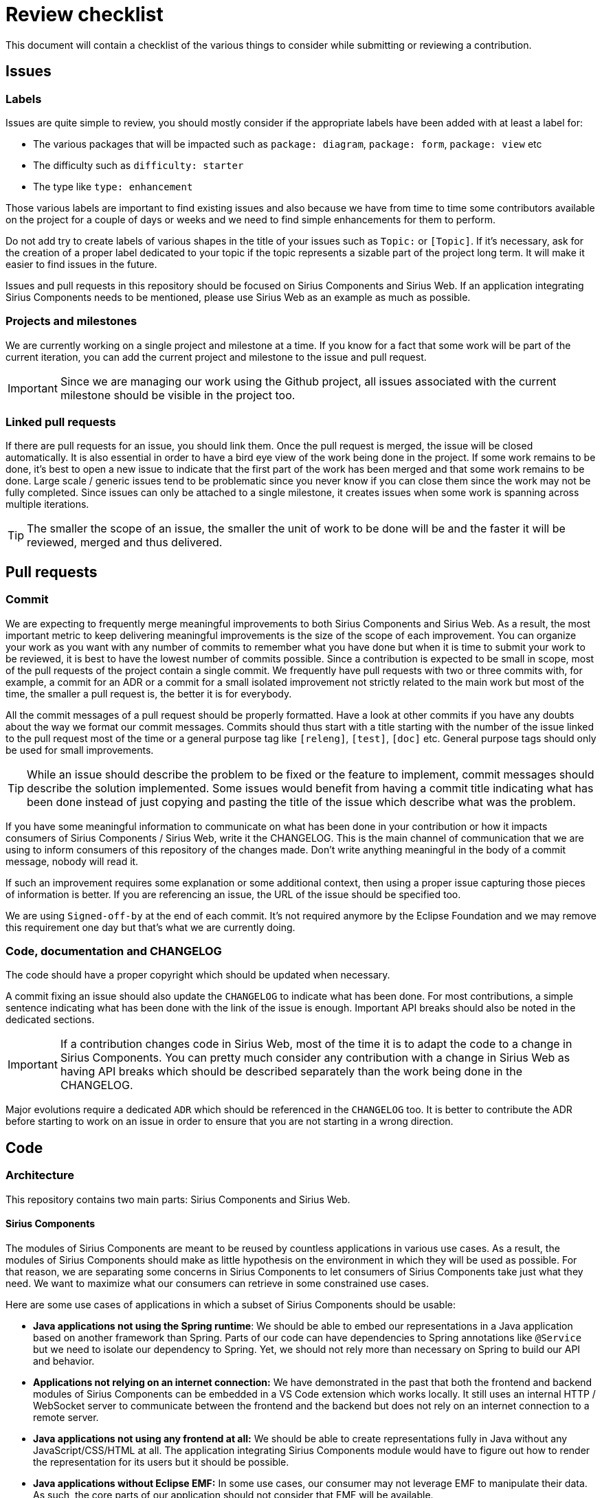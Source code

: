 # Review checklist

This document will contain a checklist of the various things to consider while submitting or reviewing a contribution.

## Issues

### Labels

Issues are quite simple to review, you should mostly consider if the appropriate labels have been added with at least a label for:

- The various packages that will be impacted such as `package: diagram`, `package: form`, `package: view` etc
- The difficulty such as `difficulty: starter`
- The type like `type: enhancement`

Those various labels are important to find existing issues and also because we have from time to time some contributors available on the project for a couple of days or weeks and we need to find simple enhancements for them to perform.

Do not add try to create labels of various shapes in the title of your issues such as `Topic:` or `[Topic]`.
If it's necessary, ask for the creation of a proper label dedicated to your topic if the topic represents a sizable part of the project long term.
It will make it easier to find issues in the future.

Issues and pull requests in this repository should be focused on Sirius Components and Sirius Web.
If an application integrating Sirius Components needs to be mentioned, please use Sirius Web as an example as much as possible.


### Projects and milestones

We are currently working on a single project and milestone at a time.
If you know for a fact that some work will be part of the current iteration, you can add the current project and milestone to the issue and pull request.

IMPORTANT: Since we are managing our work using the Github project, all issues associated with the current milestone should be visible in the project too.


### Linked pull requests

If there are pull requests for an issue, you should link them.
Once the pull request is merged, the issue will be closed automatically.
It is also essential in order to have a bird eye view of the work being done in the project.
If some work remains to be done, it's best to open a new issue to indicate that the first part of the work has been merged and that some work remains to be done.
Large scale / generic issues tend to be problematic since you never know if you can close them since the work may not be fully completed.
Since issues can only be attached to a single milestone, it creates issues when some work is spanning across multiple iterations.

TIP: The smaller the scope of an issue, the smaller the unit of work to be done will be and the faster it will be reviewed, merged and thus delivered.


## Pull requests

### Commit

We are expecting to frequently merge meaningful improvements to both Sirius Components and Sirius Web.
As a result, the most important metric to keep delivering meaningful improvements is the size of the scope of each improvement.
You can organize your work as you want with any number of commits to remember what you have done but when it is time to submit your work to be reviewed, it is best to have the lowest number of commits possible.
Since a contribution is expected to be small in scope, most of the pull requests of the project contain a single commit.
We frequently have pull requests with two or three commits with, for example, a commit for an ADR or a commit for a small isolated improvement not strictly related to the main work but most of the time, the smaller a pull request is, the better it is for everybody.

All the commit messages of a pull request should be properly formatted.
Have a look at other commits if you have any doubts about the way we format our commit messages.
Commits should thus start with a title starting with the number of the issue linked to the pull request most of the time or a general purpose tag like `[releng]`, `[test]`, `[doc]` etc.
General purpose tags should only be used for small improvements.

TIP: While an issue should describe the problem to be fixed or the feature to implement, commit messages should describe the solution implemented.
Some issues would benefit from having a commit title indicating what has been done instead of just copying and pasting the title of the issue which describe what was the problem.

If you have some meaningful information to communicate on what has been done in your contribution or how it impacts consumers of Sirius Components / Sirius Web, write it the CHANGELOG.
This is the main channel of communication that we are using to inform consumers of this repository of the changes made.
Don't write anything meaningful in the body of a commit message, nobody will read it.

If such an improvement requires some explanation or some additional context, then using a proper issue capturing those pieces of information is better.
If you are referencing an issue, the URL of the issue should be specified too.

We are using `Signed-off-by` at the end of each commit.
It's not required anymore by the Eclipse Foundation and we may remove this requirement one day but that's what we are currently doing.


### Code, documentation and CHANGELOG

The code should have a proper copyright which should be updated when necessary.

A commit fixing an issue should also update the `CHANGELOG` to indicate what has been done.
For most contributions, a simple sentence indicating what has been done with the link of the issue is enough.
Important API breaks should also be noted in the dedicated sections.

IMPORTANT: If a contribution changes code in Sirius Web, most of the time it is to adapt the code to a change in Sirius Components.
You can pretty much consider any contribution with a change in Sirius Web as having API breaks which should be described separately than the work being done in the CHANGELOG.

Major evolutions require a dedicated `ADR` which should be referenced in the `CHANGELOG` too.
It is better to contribute the ADR before starting to work on an issue in order to ensure that you are not starting in a wrong direction.

## Code

### Architecture

This repository contains two main parts: Sirius Components and Sirius Web.

#### Sirius Components

The modules of Sirius Components are meant to be reused by countless applications in various use cases.
As a result, the modules of Sirius Components should make as little hypothesis on the environment in which they will be used as possible.
For that reason, we are separating some concerns in Sirius Components to let consumers of Sirius Components take just what they need.
We want to maximize what our consumers can retrieve in some constrained use cases.

Here are some use cases of applications in which a subset of Sirius Components should be usable:

- *Java applications not using the Spring runtime*:
We should be able to embed our representations in a Java application based on another framework than Spring.
Parts of our code can have dependencies to Spring annotations like `@Service` but we need to isolate our dependency to Spring.
Yet, we should not rely more than necessary on Spring to build our API and behavior.
- *Applications not relying on an internet connection:*
We have demonstrated in the past that both the frontend and backend modules of Sirius Components can be embedded in a VS Code extension which works locally.
It still uses an internal HTTP / WebSocket server to communicate between the frontend and the backend but does not rely on an internet connection to a remote server.
- *Java applications not using any frontend at all:*
We should be able to create representations fully in Java without any JavaScript/CSS/HTML at all.
The application integrating Sirius Components module would have to figure out how to render the representation for its users but it should be possible.
- *Java applications without Eclipse EMF:*
In some use cases, our consumer may not leverage EMF to manipulate their data.
As such, the core parts of our application should not consider that EMF will be available.
- *Java applications without odesign or our View DSL:*
They would have to manipulate bare metal APIs without the refinements and high level concepts of our View DSL but it has advantages too.
Fully programmatic manipulation can be easier to maintain for experienced Java developers and more performant for advanced teams.
- *Applications using something other than React for the frontend rendering:*
Yes we can use React components from an application not based on React for example in a Vue or Angular application.
- *Applications using another GraphQL framework:*
We are leveraging Spring MVC and GraphQL Java to build our own GraphQL API but some of our customers may use something else like Netflix DGS or even homemade solutions.
- *Applications with a very different GraphQL API than Sirius Web:*
We may not be in charge of the whole GraphQL API so don't pollute the root GraphQL concepts.
For example, if you need to retrieve some information for a representation, add a field in some types of your representation, see how the palette of a diagram is retrieved for example.
Try not to add additional fields to the root concepts (Query, EditingContext for example).
Given the nature of GraphQL, we do not have a choice for mutations and subscriptions.

As a result, those requirements brings some constraints to the organization of our code:

- Maven modules used to render representations like `sirius-components-diagrams` should be independent from pretty much everything.
As such, they should not depend on Spring (even Spring annotations), Eclipse EMF, the View DSL, any GraphQL concern, any network concern, any persistence solutions, etc.
- Maven modules used to integrate support for a representation in our collaborative environment like `sirius-components-collaborative-diagrams` should be independent from our GraphQL API, Eclipse EMF, the View DSL.
They should not have any opinion on the persistence or network solutions adopted by the application in which they are integrated.
Those modules should not rely on advanced Spring features since they will be reused in non-Spring applications.
They can depend on Spring annotations like `@Service` but not much more.
- Maven modules used to provide support for the GraphQL API should be independent from Eclipse EMF, the View DSL, the persistence solution or even the network protocols used (HTTP or WebSocket or Server Sent Event etc.)
- Our NPM packages should not make any hypothesis on the way the representations have been created (odesign, View DSL, programmatically).
They should not either be dependent on a specific protocol apart from HTTP to fetch images to be displayed in a regular image element like `<img src="..." />`.
Some applications could decide that our GraphQL queries and mutations could be sent over WebSocket and our subscriptions sent using Server Sent Events.

#### Sirius Web

Sirius Web is one use case showing how we recommend building an application which reuses everything that Sirius Components has to offer.
It should never be considered as the sole use case or even the main use case in which the end users are interacting with Sirius Components.

The goal of Sirius Web is to provide a simple web application integrating Sirius Components.
Since a lot of consumers of Sirius Components will want to create web applications like Sirius Web, it has to provide some answers on how Sirius Components can behave in a web environment.
For that, Sirius Web will have to solve specific issues outside of the scope of Sirius Components.
Those solutions will thus force Sirius Web to depend on additional technologies and introduce additional concepts.

IMPORTANT: *Sirius Web specific concepts and dependencies should not leak into Sirius Components code*.

Here are a couple of examples of concerns specific to Sirius Web.
In order to provide a scope to the data manipulated in the application, Sirius Web provides concepts like `Project` and `Document`.
Sirius Web also depends on Spring Data JPA and PostgreSQL in order to save all of its data.
It uses HTTP to send queries and mutations and WebSocket to provide support for subscriptions.

### Backend

Here is a list of things to consider while reviewing some backend changes:

- [ ] Is there really a good reason not to have tests?
- [ ] Are there new dependencies? Are they really relevant?
- [ ] Do the variables have a meaningful name?
- [ ] If the commit includes or modified an event handler, a regular service class or anything related to the layout algorithm, then it should contain some tests
- [ ] If an input, a payload or a datafetcher has been modified then the associated schema should be updated too (it works both ways)
- [ ] Is `null` really an acceptable value?
- [ ] Are there non `final` fields and are they really necessary?
- [ ] Does a data structure contain some behavior?
- [ ] Is any data structure mutable? Is that really necessary?
- [ ] Are the dependencies relevant and up to date?


### Frontend

Our frontend has been started in JavaScript and it is being migrated to TypeScript.
This continuous improvement should be done by everybody, one piece of code at a time.
If you modify a file which is not properly typed, you will be asked to improve its TypeScript typing.

Here is a list of things to consider while reviewing some frontend changes:

- [ ] Is there really a good reason not to have tests?
- [ ] Is this really necessary to use a snapshot for this test? Why can't a simple assertion be used?
- [ ] Are there new dependencies? Are they really relevant?
- [ ] Do the variables have a meaningful name?
- [ ] Is the code modified or the new code properly typed? This includes calls to Apollo, XState or React hooks like `useState`, `useMachine`, `useQuery`, `useMutation` or `useSubscription`. It also includes the return type of the function and the type of the event handlers.
- [ ] Are there useless `null` or `undefined` checks? This includes unnecessary `?.` of course
- [ ] Does it display errors from `useQuery`, `useMutation`, `useSubscription`, `useLazyQuery` to the end user?
- [ ] Are types in a `.types.ts` file?
- [ ] Do new files have the proper extension `ts` or `tsx`?
- [ ] Does the code rely on the `function` keyword instead of an arrow function?


### Integration

When the code is good and the PR ready to be merged, you should first start by rebasing the PR on top of master in order to check that it is really working.
There are some use cases in which a PR can be rebased without any conflict while still producing code that does not compile (for example a class has been moved on master and the PR needs to be updated because a newly created file references the old qualified name).

The reviewer should consider if the PR needs to be squashed and he should do it if necessary.

After that, the reviewer should use the `Rebase and merge` action to merge the PR and `Delete the branch` to clean the, now useless, branch.

If the commit is necessary for another project, then a new release should be performed.
Most of the time, the commit for the release should be added by the reviewer in the PR.
This prevents the need for another reviewer to perform a review of a pull request containing only the commit for the release.

To create this commit, use the prepare release script like that: `node scripts/prepare-release.js 2022.3.0`

Once the PR has been merged and the build is green on master, if a release is necessary then the commit of the release should be tagged using `git tag -a v2022.3.0 -m v2022.3.0` and `git push origin v2022.3.0`.
Do not forget to tag the commit on the master branch and not on the pull request branch.